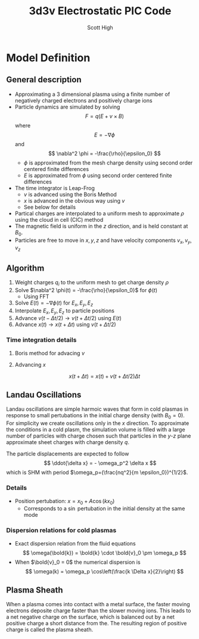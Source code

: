 #+TITLE:  3d3v Electrostatic PIC Code
#+AUTHOR: Scott High

* Model Definition

** General description
- Approximating a 3 dimensional plasma using a finite number of
  negatively charged electrons and positively charge ions
- Particle dynamics are simulated by solving
  \[ F = q(E+v \times B) \]
  where
  \[ E = -\nabla \phi \]
  and
  \[ \nabla^2 \phi = -\frac{\rho}{\epsilon_0} \]
  - $\phi$ is approximated from the mesh charge density using second order
    centered finite differences
  - $E$ is approximated from $\phi$ using second order centered finite
    differences
- The time integrator is Leap-Frog
  - $v$ is advanced using the Boris Method
  - $x$ is advanced in the obvious way using $v$
  - See below for details
- Partical charges are interpolated to a uniform mesh to approximate
  $\rho$ using the cloud in cell (CIC) method
- The magnetic field is uniform in the $z$ direction, and is held
  constant at $B_0$.
- Particles are free to move in $x, y, z$ and have velocity components
  $v_x, v_y, v_z$

** Algorithm

1) Weight charges $q_i$ to the uniform mesh to get charge density $\rho$
2) Solve $\nabla^2 \phi(t) = -\frac{\rho}{\epsilon_0}$ for $\phi(t)$
   - Using FFT
3) Solve $E(t) = -\nabla \phi(t)$ for $E_x, E_y, E_z$
4) Interpolate $E_x, E_y, E_z$ to particle positions
5) Advance $v(t-\Delta t/2) \to v(t+\Delta t/2)$ using $E(t)$
6) Advance $x(t) \to x(t+\Delta t)$ using $v(t+\Delta t/2)$

*** Time integration details

**** Boris method for advacing $v$
\begin{equation}
v_{t-\Delta t/2} = v^{-} - \frac{qE}{m} \frac{\Delta t}{2}
\end{equation}
\begin{equation}
v_{t+\Delta t/2} = v^+ + \frac{qE}{m}\frac{\Delta t}{2}
\end{equation}
\begin{equation}
\frac{v^+-v^-}{\Delta t} = \frac{q}{2m}(v^+ + v^-)\times B
\end{equation}

**** Advancing $x$
\[ x(t+\Delta t) = x(t) + v(t+\Delta t/2) \Delta t \]

** Landau Oscillations
Landau oscillations are simple harmoic waves that form in cold plasmas
in response to small pertubations in the initial charge density (with
$B_0=0$). For simplicity we create oscillations only in the $x$
direction. To approximate the conditions in a cold plasm, the
simulation volume is filled with a large number of particles with
charge chosen such that particles in the $y$-$z$ plane approximate
sheet charges with charge density $q$.

The particle displacements are expected to follow
\[ \ddot{\delta x} = - \omega_p^2 \delta x \]
which is SHM with period
$\omega_p=(\frac{nq^2}{m \epsilon_0})^{1/2}$.


*** Details
- Position pertubation: $x = x_0 + A \cos(k x_0)$
  - Corresponds to a $\sin$ pertubation in the initial density at the
    same mode

*** Dispersion relations for cold plasmas
- Exact dispersion relation from the fluid equations
  \[ \omega(\bold{k}) = \bold{k} \cdot \bold{v}_0 \pm \omega_p \]
- When $\bold{v}_0 = 0$ the numerical dispersion is
  \[ \omega(k) = \omega_p \cos\left(\frac{k \Delta x}{2}\right) \]

** Plasma Sheath
When a plasma comes into contact with a metal surface, the faster
moving electrons deposite charge faster than the slower moving
ions. This leads to a net negative charge on the surface, which is
balanced out by a net positive charge a short distance from the. The
resulting region of positive charge is called the plasma sheath.
